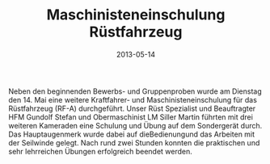 #+TITLE: Maschinisteneinschulung Rüstfahrzeug
#+DATE: 2013-05-14
#+FACEBOOK_URL: 

Neben den beginnenden Bewerbs- und Gruppenproben wurde am Dienstag den 14. Mai eine weitere Kraftfahrer- und Maschinisteneinschulung für das Rüstfahrzeug (RF-A) durchgeführt. Unser Rüst Spezialist und Beauftragter HFM Gundolf Stefan und Obermaschinist LM Siller Martin führten mit drei weiteren Kameraden eine Schulung und Übung auf dem Sondergerät durch. Das Hauptaugenmerk wurde dabei auf dieBedienungund das Arbeiten mit der Seilwinde gelegt. Nach rund zwei Stunden konnten die praktischen und sehr lehrreichen Übungen erfolgreich beendet werden.
